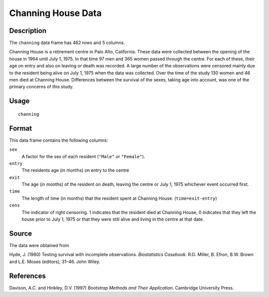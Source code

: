 +--------------------------------------+--------------------------------------+
| channing                             |
| R Documentation                      |
+--------------------------------------+--------------------------------------+

Channing House Data
-------------------

Description
~~~~~~~~~~~

The ``channing`` data frame has 462 rows and 5 columns.

Channing House is a retirement centre in Palo Alto, California. These
data were collected between the opening of the house in 1964 until July
1, 1975. In that time 97 men and 365 women passed through the centre.
For each of these, their age on entry and also on leaving or death was
recorded. A large number of the observations were censored mainly due to
the resident being alive on July 1, 1975 when the data was collected.
Over the time of the study 130 women and 46 men died at Channing House.
Differences between the survival of the sexes, taking age into account,
was one of the primary concerns of this study.

Usage
~~~~~

::

    channing

Format
~~~~~~

This data frame contains the following columns:

``sex``
    A factor for the sex of each resident (``"Male"`` or ``"Female"``).

``entry``
    The residents age (in months) on entry to the centre

``exit``
    The age (in months) of the resident on death, leaving the centre or
    July 1, 1975 whichever event occurred first.

``time``
    The length of time (in months) that the resident spent at Channing
    House. (``time=exit-entry``)

``cens``
    The indicator of right censoring. 1 indicates that the resident died
    at Channing House, 0 indicates that they left the house prior to
    July 1, 1975 or that they were still alive and living in the centre
    at that date.

Source
~~~~~~

The data were obtained from

Hyde, J. (1980) Testing survival with incomplete observations.
*Biostatistics Casebook*. R.G. Miller, B. Efron, B.W. Brown and L.E.
Moses (editors), 31–46. John Wiley.

References
~~~~~~~~~~

Davison, A.C. and Hinkley, D.V. (1997) *Bootstrap Methods and Their
Application*. Cambridge University Press.
